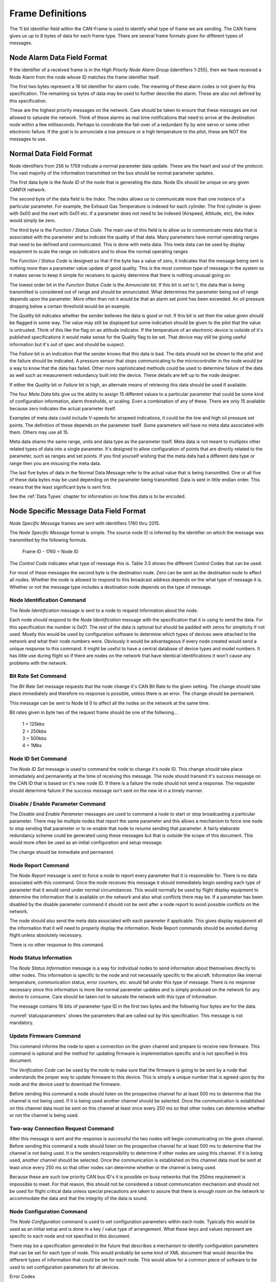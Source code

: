 .. _Frame Definitions:

Frame Definitions
=================

The 11 bit identifier field within the CAN-Frame is used to identify what type
of frame we are sending.  The CAN frame gives us up to 8 bytes of data for each
frame type.  There are several frame formats given for different types of
messages.

Node Alarm Data Field Format
----------------------------
.. tabularcolumns:: |p{1cm}|p{1cm}|p{1cm}|p{1cm}|p{1cm}|p{1cm}|p{1cm}|p{1cm}|

.. _alarmframe:
.. csv-table:: Node Alarm Byte Definitions
   :file: tables/alarmframe.csv
   :header-rows: 1

If the identifier of a received frame is in the *High Priority Node Alarm Group*
(identifiers 1-255), then we have received a Node Alarm from the node whose ID
matches the frame identifier itself.

The first two bytes represent a 16 bit identifier for alarm code.  The meaning
of these alarm codes is not given by this specification.  The remaining six
bytes of data may be used to further describe the alarm.  These are also not
defined by this specification.

These are the highest priority messages on the network.  Care should be taken to
ensure that these messages are not allowed to saturate the network. Think of
these alarms as real time notifications that need to arrive at the destination
node within a few milliseconds.  Perhaps to coordinate the fail-over of a
redundant fly by wire servo or some other electronic failure.  If the goal is to
annunciate a low pressure or a high temperature to the pilot, these are NOT the
messages to use.

Normal Data Field Format
------------------------
.. tabularcolumns:: |p{1.5cm}|p{1.5cm}|p{1.5cm}|p{1.5cm}|p{1.5cm}|p{1.5cm}|p{1.5cm}|p{1.5cm}|

.. _dataframe:
.. csv-table:: Normal Data Field Format
  :file: tables/dataframe.csv
  :header-rows: 1

Node identifiers from 256 to 1759 indicate a normal parameter data update.
These are the heart and soul of the protocol.  The vast majority of the
information transmitted on the bus should be normal parameter updates.

The first data byte is the *Node ID* of the node that is generating the data.
Node IDs should be unique on any given CANFIX network.

The second byte of the data field is the *Index*.  The index allows us to
communicate more than one instance of a particular parameter.  For example, the
Exhaust Gas Temperature is indexed for each cylinder.  The first cylinder is
given with 0x00 and the next with 0x01 etc.  If a parameter does not need to be
indexed (Airspeed, Altitude, etc), the index would simply be zero.

The third byte is the *Function / Status Code*.  The main use of this field
is to allow us to communicate meta data that is associated with the parameter
and to indicate the quality of that data.  Many parameters have normal operating
ranges that need to be defined and communicated.  This is done with meta data.
This meta data can be used by display equipment to scale the range on indicators
and to show the normal operating ranges

.. tabularcolumns:: |p{1.2cm}|p{1.2cm}|p{1.2cm}|p{1.2cm}|p{1.2cm}|p{1.2cm}|p{1.2cm}|p{1.2cm}|

.. _functioncode:
.. csv-table:: Function / Status Code Bit Definitions
  :file: tables/functioncode.csv
  :header-rows: 1

The *Function / Status Code* is designed so that if the byte has a value of zero,
it indicates that the message being sent is nothing more than a parameter value
update of good quality.  This is the most common type of message in the system
so it makes sense to keep it simple for receivers to quickly determine that
there is nothing unusual going on.

The lowest order bit in the *Function Status Code* is the *Annunciate* bit.  If
this bit is set to 1, the data that is being transmitted is considered out of
range and should be annunciated.  What determines the parameter being out of
range depends upon the parameter.  More often than not it would be that an alarm
set point has been exceeded.  An oil pressure dropping below a certain threshold
would be an example.

The *Quality* bit indicates whether the sender believes the data is good or not.
If this bit is set then the value given should be flagged in some way.  The
value may still be displayed but some indication should be given to the pilot
that the value is untrusted.  Think of this like the flag on an attitude
indicator.  If the temperature of an electronic device is outside of it's
published specifications it would make sense for the Quality flag to be set.
That device may still be giving useful information but it's out of spec and
should be suspect.

The *Failure* bit is an indication that the sender knows that this data is bad.
The data should not be shown to the pilot and the failure should be indicated. A
pressure sensor that stops communicating to the microcontroller in the node
would be a way to know that the data has failed.  Other more sophisticated
methods could be used to determine failure of the data as well such as
measurement redundancy built into the device.  These details are left up to the
node designer.

If either the *Quality* bit or *Failure* bit is high, an alternate means of
retrieving this data should be used if available.

The four *Meta Data* bits give us the ability to assign 15 different values to a
particular parameter that could be some kind of configuration information, alarm
thresholds, or scaling.  Even a combination of any of these.  There are only 15
available because zero indicates the actual parameter itself.

Examples of meta data could include V-speeds for airspeed indications, it could
be the low and high oil pressure set points.  The definition of these depends on
the parameter itself.  Some parameters will have no meta data associated with
them.  Others may use all 15.

Meta data shares the same range, units and data type as the parameter itself.
Meta data is not meant to multiplex other related types of data into a single
parameter.  It's designed to allow configuration of points that are directly
related to the parameter, such as ranges and set points.  If you find yourself
wishing that the meta data had a different data type or range then you are
misusing the meta data.

The last five bytes of data in the Normal Data Message refer to the actual
value that is being transmitted.  One or all five of these data
bytes may be used depending on the parameter being transmitted.  Data is sent in
little endian order.  This means that the least significant byte is sent first.

See the :ref:`Data Types` chapter for information on how this data is to be
encoded.

Node Specific Message Data Field Format
---------------------------------------

.. tabularcolumns:: |p{1cm}|p{1cm}|p{1cm}|p{1cm}|p{1cm}|p{1cm}|p{1cm}|p{1cm}|

.. _nodespecificframe:
.. csv-table:: Node Specific Message Data Field Format
  :file: tables/nodespecificframe.csv
  :header-rows: 1

*Node Specific Message* frames are sent with identifiers 1760 thru 2015.

The *Node Specific Message* format is simple.  The source node ID is inferred
by the identifier on which the message was transmitted by the following formula.

  Frame ID - 1760 = Node ID

The *Control Code* indicates what type of message this is.  Table 3.5 shows the
different Control Codes that can be used.

For most of these messages the second byte is the destination node. Zero can be
sent as the destination node to effect all nodes. Whether the node is allowed to
respond to this broadcast address depends on the what type of message it is.
Whether or not the message type includes a destination  node depends on the type
of message.


.. tabularcolumns:: |c|l|c|c|

.. _nodecontrolcode:
.. csv-table:: Node Specific Message Data Field Format
  :file: tables/nodecontrolcode.csv
  :header-rows: 1

.. _Node Identification:

Node Identification Command
~~~~~~~~~~~~~~~~~~~~~~~~~~~

The *Node Identification* message is sent to a node to request information about
the node.

.. tabularcolumns:: |c|l|l|

.. _nodeidresponse:
.. csv-table:: Node Identification Command Frame
  :file: tables/nodeidresponse.csv
  :header-rows: 1

Each node should respond to the *Node Identification* message with the
specification that it is using to send the data.  For this specification the
number is 0x01.  The rest of the data is optional but should be padded with
zeros for simplicity if not used.  Mostly this would be used by configuration
software to determine which types of devices were attached to the network and
what their node numbers were.  Obviously it would be advantageous if every node
created would send a unique response to this command.  It might be useful to
have a central database of device types and model numbers.  It has little use
during flight so if there are nodes on the network that have identical
identifications it won't cause any problems with the network.

Bit Rate Set Command
~~~~~~~~~~~~~~~~~~~~

The *Bit Rate* Set message requests that the node change it's CAN Bit Rate to
the given setting.  The change should take place immediately and therefore no
response is possible, unless there is an error.  The change should be permanent.

This message can be sent to Node Id 0 to affect all the nodes on the network at
the same time.

.. tabularcolumns:: |c|l|l|

.. _bitrate:
.. csv-table:: Bit Rate Set Command Frame
  :file: tables/bitrate.csv
  :header-rows: 1

Bit rates given in byte two of the request frame should be one of the follwoing...

  | 1 = 125kbs
  | 2 = 250kbs
  | 3 = 500kbs
  | 4 = 1Mbs

Node ID Set Command
~~~~~~~~~~~~~~~~~~~

The *Node ID Set* message is used to command the node to change it's node ID.
This change should take place immediately and permanently at the time of
receiving this message.  The node should transmit it's success message on the
CAN ID that is based on it's new node ID.  If there is a failure the node should
not send a response.  The requester should determine failure if the success
message isn't sent on the new id in a timely manner.

.. tabularcolumns:: |c|l|l|

.. _nodeidset:
.. csv-table:: Node ID Set Command Frame
  :file: tables/nodeidset.csv
  :header-rows: 1

Disable / Enable Parameter Command
~~~~~~~~~~~~~~~~~~~~~~~~~~~~~~~~~~

The *Disable and Enable Parameter* messages are used to command a node to start
or stop broadcasting a particular parameter.  There may be multiple nodes that
report the same parameter and this allows a mechanism to force one node to stop
sending that parameter or to re-enable that node to resume sending that
parameter.  A fairly elaborate redundancy scheme could be generated using these
messages but that is outside the scope of this document.  This would more often
be used as an initial configuration and setup message.

The change should be immediate and permanent.

.. tabularcolumns:: |c|l|l|

.. _disable:
.. csv-table:: Disable Parameter Comamnd Frame
  :file: tables/disable.csv
  :header-rows: 1

.. _enable:
.. csv-table:: Enable Parameter Comamnd Frame
  :file: tables/enable.csv
  :header-rows: 1

Node Report Command
~~~~~~~~~~~~~~~~~~~

The *Node Report* message is sent to force a node to report every parameter that
it is responsible for.  There is no data associated with this command.  Once the
node receives this message it should immediately begin sending each type of
parameter that it would send under normal circumstances.  This would normally be
used by flight display equipment to determine the information that is available
on the network and also what conflicts there may be.  If a parameter has been
disabled by the disable parameter command it should not be sent after a node
report to avoid possible conflicts on the network.

The node should also send the meta data associated with each parameter if
applicable. This gives display equipment all the information that it will need
to properly display the information.  Node Report commands should be avoided
during flight unless absolutely necessary.

There is no other response to this command.

Node Status Information
~~~~~~~~~~~~~~~~~~~~~~~

.. tabularcolumns:: |c|l|

.. _nodestatus:
.. csv-table:: Node Status Message
  :file: tables/nodestatus.csv
  :header-rows: 1

The *Node Status Information* message is a way for individual nodes to send
information about themselves directly to other nodes.  This information is
specific to the node and not necessarily specific to the aircraft.  Information
like internal temperature, communication status, error counters, etc. would fall
under this type of message.  There is no response necessary since this
information is more like normal parameter updates and is simply produced on the
network for any device to consume.  Care should be taken not to saturate the
network with this type of information.

The message contains 16 bits of parameter type ID in the first two bytes and
the following four bytes are for the data.

.. tabularcolumns:: |c|p{6cm}|c|c|

.. _statusparameters:
.. csv-table:: Node Status Parameter ID Definitions
  :file: tables/statusparameters.csv
  :header-rows: 1

:numref:`statusparameters` shows the parameters that are called out by
this specification.  This message is not mandatory.

Update Firmware Command
~~~~~~~~~~~~~~~~~~~~~~~

This command informs the node to open a connection on the given channel and
prepare to receive new firmware.  This command is optional and the method for
updating firmware is implementation specific and is not specified in this
document.

The *Verification Code* can be used by the node to make sure that the firmware
is going to be sent by a node that understands the proper way to update firmware
to this device.  This is simply a unique number that is agreed upon by the node
and the device used to download the firmware.

Before sending this command a node should listen on the prospective channel for
at least 500 ms to determine that the channel is not being used.  If it is being
used another channel should be selected.  Once the communication is established
on this channel data must be sent on this channel at least once every 250 ms so
that other nodes can determine whether or not the channel is being used.

.. tabularcolumns:: |c|l|l|

.. _firmware:
.. csv-table:: Update Firmware Command Frame
  :file: tables/firmware.csv
  :header-rows: 1

Two-way Connection Request Command
~~~~~~~~~~~~~~~~~~~~~~~~~~~~~~~~~~

After this message is sent and the response is successful the two nodes will
begin communicating on the given channel.  Before sending this command a node
should listen on the prospective channel for at least 500 ms to determine that
the channel is not being used.  It is the senders responsibility to determine if
other nodes are using this channel.  If it is being used, another channel should
be selected. Once the communication is established on this channel data must be
sent at least once every 250 ms so that other nodes can determine whether or the
channel is being used.

Because these are such low priority CAN bus ID's it is possible on busy networks
that the 250ms requirement is impossible to meet.  For that reason, this should
not be considered a robust communication mechanism and should not be used for
flight critical data unless special precautions are taken to assure that there
is enough room on the network to accommodate the data and that the integrity of
the data is sound.

.. tabularcolumns:: |c|l|l|

.. _channel:
.. csv-table:: Two-Way Communication Request Command Frame
  :file: tables/channel.csv
  :header-rows: 1

Node Configuration Command
~~~~~~~~~~~~~~~~~~~~~~~~~~

The *Node Configuration* command is used to set configuration parameters within
each node.  Typically this would be used as an initial setup and is done in a
key / value type of arrangement.  What these keys and values represent are
specific to each node and not specified in this document.

There may be a specification generated in the future that describes a mechanism
to identify configuration parameters that can be set for each type of node.
This would probably be some kind of XML document that would describe the
different types of information that could be set for each node.  This would
allow for a common piece of software to be used to set configuration parameters
for all devices.

.. tabularcolumns:: |c|l|l|

.. _configuration:
.. csv-table:: Node Configuration Command Frame
  :file: tables/configuration.csv
  :header-rows: 1

Error Codes
  | 1 = Unknown Parameter
  | 2 = Parameter is Read Only
  | 3 = Data Out of Range
  | 4 = Wrong Data Type

Node Configuration Query Command
~~~~~~~~~~~~~~~~~~~~~~~~~~~~~~~~

This is a method that a sending node can use to query configuration parameters
that are stored in the destination node.  It's up to each node to understand
what format the data takes.

.. tabularcolumns:: |c|l|l|l|

.. _configquery:
.. csv-table:: Node Configuration Query Command Response
  :file: tables/configquery.csv
  :header-rows: 1

Error Codes
  | 1 = Unknown Key
  | 2 = Bad Value

Node Description
~~~~~~~~~~~~~~~~

The *Node Description* message is here to allow a node to produce detailed information about
itself.  This information is in the form of a NULL terminated string that
is passed four ASCII characters at a time.

.. _nodedescription:
.. csv-table:: Node Description Message
  :file: tables/nodedescription.csv
  :header-rows: 1

The first two bytes of the payload are the *Packet Number*.  The string is
broken up into four byte "Packets."  This 16bit number identifies which of those
packets we are sending. A string of up to 256K characters can be sent using this
mechanism.  The packets should be sent in order starting with Packet Number = 0
and the end of the sring is designated by the NULL (0x00) character.  The
remaining bytes in the message should be padded with 0x00 to simplify decoding.

Typical use of this message is to send detailed information about the particular
node such as Manufacturer name, Model Description, Serial Number, License terms,
firmware revision date of manufacture etc.

Here is an example...

  ``MakerPlane EFIS v1.0.1 SN 180612345 Firmware v1.2.3.4-Jun 2018 GPL 2.0``

If implemented this string should be sent as a follow up reponse to the :ref:`Node
Identification` request.

Parameter Set Command
~~~~~~~~~~~~~~~~~~~~~

The *Parameter Set Command* is used to give nodes a more point-to-point way of
setting parameters. The *Normal Data Field Format* is used to broadcast
(produce) data on the network for all nodes to consume. Sometimes it becomes
necessary for a specific node to send one of these parameters to another node to
**Set** that parameter. A common example would be the frequency in a
communication radio.  There is room in the specification for up to four radios.
Each would report the  current frequency at which they are set (also standby and
memory frequencies as well).  There could be several devices in the aircraft
that would be tasked with setting those frequencies.  Navigation equipement
could be configured to change the frequency based on the airport that is
selected, the EFIS could be programmed or a purpose built display "Head" might
all want to be able to set the frequency.  Without this mechanism an individual
CAN Frame Identifier would have to be allocated for each of these different
devices to send frequencies to each device [#f1]_.

Other uses for this mechanism are the Barometric Altimeter Setting and
navigational waypoints.

.. _parameterset:
.. csv-table:: Parameter Set Command
  :file: tables/parameterset.csv
  :header-rows: 1

.. _parameterbits:
.. table:: Parameter ID Bit Descripitons

  +----+----+----+----+----+----+----+----+----+----+----+----+----+----+----+----+
  | 00 | 01 | 02 | 03 | 04 | 05 | 06 | 07 | 08 | 09 | 10 | 11 | 12 | 13 | 14 | 15 |
  +====+====+====+====+====+====+====+====+====+====+====+====+====+====+====+====+
  | Parameter Identifier                                 | Index                  |
  +------------------------------------------------------+------------------------+

The first two bytes of the message are a 16 bit number that describes the
parameter that is to be set.  The lower 11 bits match the actual parameter ID
given in the :ref:`Parameters` Chapter.  The remaining 5 bits are the index that
we are changing.

Since we only have 5 bits to use for the index in this message we are using
multiple control codes to allow us to set all of the indexes.  Since 5 bits
will give us 32 individual indexes we have set aside 8 control codes to give us
access to all of the indexes.

.. _parameterindexes:
.. table:: Parameter Set Control Codes

  +------------+---------+
  | Control    | Index   |
  | Code       | Range   |
  +============+=========+
  | 12         | 0-31    |
  +------------+---------+
  | 13         | 32-63   |
  +------------+---------+
  | 14         | 64-95   |
  +------------+---------+
  | 15         | 96-127  |
  +------------+---------+
  | 16         | 128-159 |
  +------------+---------+
  | 17         | 160-191 |
  +------------+---------+
  | 18         | 192-223 |
  +------------+---------+
  | 19         | 224-255 |
  +------------+---------+

This is a mechanism for setting parameters in flight.  It's not meant to be a
way to set configuration information.  Meta data is not included in this
mechanism.  Changing the low oil pressure set point is better left to
configuration software while we are on the ground.

.. rubric::Footnotes

.. [#f1] In fact this was the case in previous versions of this specification and it proved to be clumsy and unworkable.
